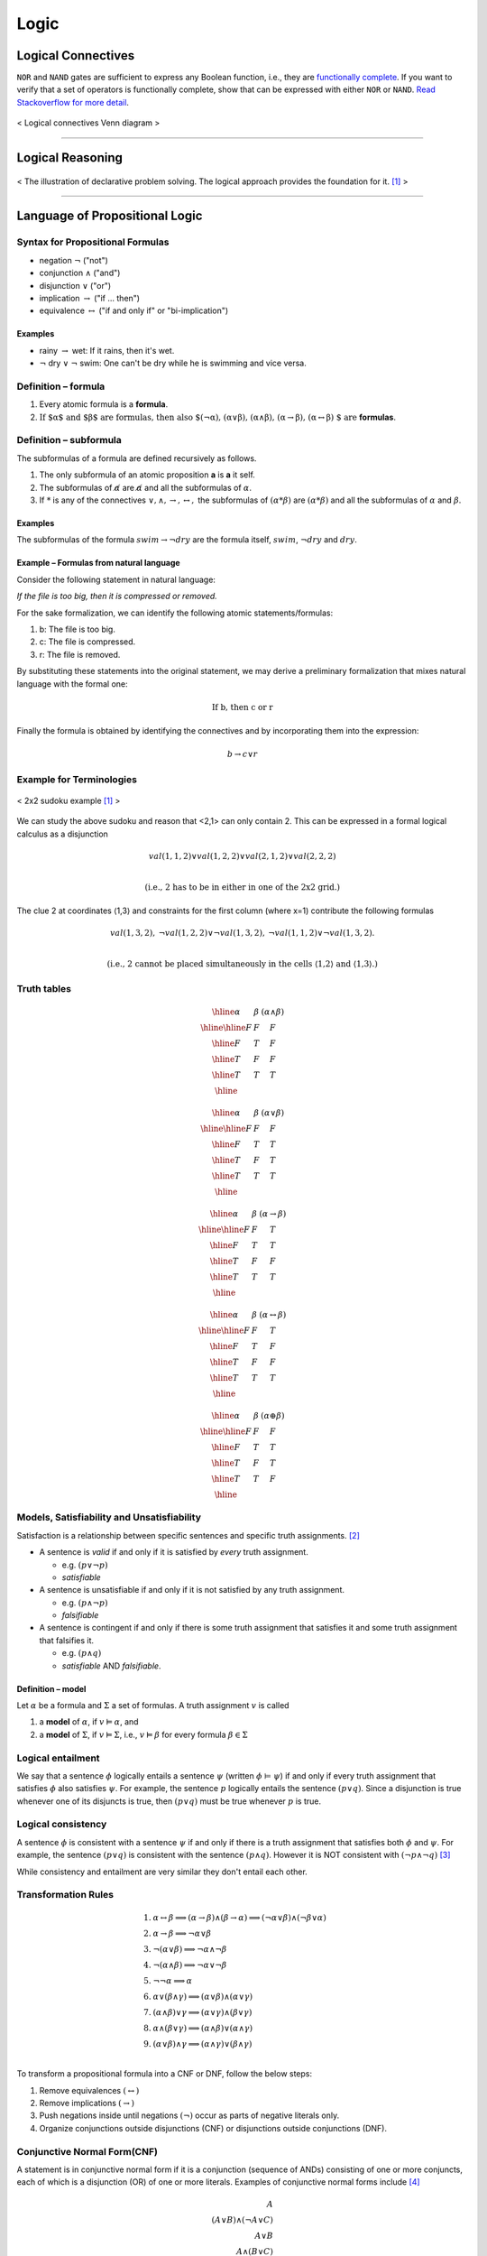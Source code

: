 =====
Logic
=====

Logical Connectives
===================
``NOR`` and ``NAND`` gates are sufficient to express any Boolean function, i.e., they are `functionally complete`_. If you want to verify that a set of operators is functionally complete, show that can be expressed with either ``NOR`` or ``NAND``. `Read Stackoverflow for more detail`_.

.. figure:: /images/ai/Logical_connectives_Hasse_diagram.svg
   :align: center
   :alt: alternate text
   :figclass: align-center

   < Logical connectives Venn diagram >


.. _`functionally complete`: https://en.wikipedia.org/wiki/Functional_completeness
.. _`Read Stackoverflow for more detail`: https://stackoverflow.com/a/33161222/3067013

-----------------------------------------------------------------------

Logical Reasoning
=================

.. figure:: /images/ai/declarative.svg
   :align: center
   :alt: alternate text
   :figclass: align-center

   < The illustration of declarative problem solving. The logical approach provides the foundation for it. [1]_ >

----------------------------------------

Language of Propositional Logic
===============================

Syntax for Propositional Formulas
#################################
* negation :math:`\neg` ("not")
* conjunction :math:`\land` ("and")
* disjunction :math:`\lor` ("or")
* implication :math:`\rightarrow` ("if ... then")
* equivalence :math:`\leftrightarrow` ("if and only if" or "bi-implication")

Examples
^^^^^^^^
* rainy :math:`\rightarrow` wet: If it rains, then it's wet.
* :math:`\neg` dry :math:`\lor` :math:`\neg` swim: One can't be dry while he is swimming and vice versa.


Definition – formula
####################

1. Every atomic formula is a **formula**.
2. :math:`\text{If $\alpha$ and $\beta$ are formulas, then also $(\neg\alpha), (\alpha\lor\beta), (\alpha\land\beta), (\alpha\rightarrow\beta), (\alpha\leftrightarrow\beta) $ are}` **formulas**.


Definition – subformula
#######################

The subformulas of a formula are defined recursively as follows.

1. The only subformula of an atomic proposition **a** is **a** it self.
2. The subformulas of :math:`\not \alpha` are :math:`\not \alpha` and all the subformulas of :math:`\alpha`.
3. If :math:`*` is any of the connectives :math:`\lor,\land,\rightarrow,\leftrightarrow,` the subformulas of :math:`(\alpha * \beta)` are :math:`(\alpha * \beta)` and all the subformulas of :math:`\alpha` and :math:`\beta`.

Examples
^^^^^^^^
The subformulas of the formula :math:`swim \rightarrow \neg dry` are the formula itself, :math:`swim`, :math:`\neg dry` and :math:`dry`.

Example – Formulas from natural language
^^^^^^^^^^^^^^^^^^^^^^^^^^^^^^^^^^^^^^^^
Consider the following statement in natural language:

*If the file is too big, then it is compressed or removed.*

For the sake formalization, we can identify the following atomic statements/formulas:

1. b: The file is too big.
2. c: The file is compressed.
3. r: The file is removed.

By substituting these statements into the original statement, we may derive a preliminary formalization that mixes natural language with the formal one:

.. math::
  \text{If b, then c or r}

Finally the formula is obtained by identifying the connectives and by incorporating them into the expression:

.. math::
  b \rightarrow c \lor r

Example for Terminologies
#########################

.. figure:: /images/ai/sudoku-small.svg
   :align: center
   :alt: alternate text
   :figclass: align-center

   < 2x2 sudoku example [1]_ >

We can study the above sudoku and reason that <2,1> can only contain 2. This can be expressed in a formal logical calculus as a disjunction

.. math::
  {val}(1,1,2)\lor {val}(1,2,2)\lor {val}(2,1,2)\lor {val}(2,2,2) \\

  \text{(i.e., 2 has to be in either in one of the 2x2 grid.)}

The clue 2 at coordinates ⟨1,3⟩ and constraints for the first column (where x=1) contribute the following formulas

.. math::
  \begin{array}{ccc}
  {val}(1,3,2), &
  \neg{val}(1,2,2)\lor\neg{val}(1,3,2), &
  \neg{val}(1,1,2)\lor\neg{val}(1,3,2).
  \end{array} \\

  \text{(i.e., 2 cannot be placed simultaneously in the cells ⟨1,2⟩
 and ⟨1,3⟩.)}


Truth tables
############

.. math::
  \begin{array}{|c|c|c|} \hline  \alpha & \beta & (\alpha\land\beta) \\ \hline \hline  F & F & F \\ \hline  F & T & F \\ \hline  T & F & F \\ \hline  T & T & T \\ \hline  \end{array}

.. math::
  \begin{array}{|c|c|c|} \hline  \alpha & \beta & (\alpha\lor\beta) \\ \hline \hline  F & F & F \\ \hline  F & T & T \\ \hline  T & F & T \\ \hline  T & T & T \\ \hline  \end{array}

.. math::
  \begin{array}{|c|c|c|} \hline  \alpha & \beta & (\alpha\rightarrow\beta) \\ \hline \hline  F & F & T \\ \hline  F & T & T \\ \hline  T & F & F \\ \hline  T & T & T \\ \hline  \end{array}

.. math::
  \begin{array}{|c|c|c|} \hline  \alpha & \beta & (\alpha\leftrightarrow\beta) \\ \hline \hline  F & F & T \\ \hline  F & T & F \\ \hline  T & F & F \\ \hline  T & T & T \\ \hline  \end{array}

.. math::
  \begin{array}{|c|c|c|} \hline  \alpha & \beta & (\alpha\oplus\beta) \\ \hline \hline  F & F & F \\ \hline  F & T & T \\ \hline  T & F & T \\ \hline  T & T & F \\ \hline  \end{array}

Models, Satisfiability and Unsatisfiability
###########################################
Satisfaction is a relationship between specific sentences and specific truth assignments. [2]_

* A sentence is *valid* if and only if it is satisfied by *every* truth assignment.

  * e.g. :math:`(p \lor \neg p)`
  * *satisfiable*

* A sentence is unsatisfiable if and only if it is not satisfied by any truth assignment.

  * e.g. :math:`(p \land \neg p)`
  * *falsifiable*

* A sentence is contingent if and only if there is some truth assignment that satisfies it and some truth assignment that falsifies it.

  * e.g. :math:`(p \land q)`
  * *satisfiable* AND *falsifiable*.


Definition – model
^^^^^^^^^^^^^^^^^^
Let :math:`\alpha` be a formula and :math:`\Sigma` a set of formulas. A truth assignment :math:`v` is called

1. a **model** of :math:`\alpha`, if :math:`v \vDash \alpha`, and
2. a **model** of :math:`\Sigma`, if :math:`v \vDash \Sigma`, i.e., :math:`v \vDash \beta` for every formula :math:`\beta \in \Sigma`

Logical entailment
##################
We say that a sentence :math:`\phi` logically entails a sentence :math:`\psi` (written :math:`\phi` ⊨ :math:`\psi`) if and only if every truth assignment that satisfies :math:`\phi` also satisfies :math:`\psi`. For example, the sentence :math:`p` logically entails the sentence :math:`(p \lor q)`. Since a disjunction is true whenever one of its disjuncts is true, then :math:`(p \lor q)` must be true whenever :math:`p` is true.

Logical consistency
###################
A sentence :math:`\phi` is consistent with a sentence :math:`\psi` if and only if there is a truth assignment that satisfies both :math:`\phi` and :math:`\psi`. For example, the sentence :math:`(p \lor q)` is consistent with the sentence :math:`(p \land q)`. However it is NOT consistent with :math:`(\neg p \land \neg q)` [3]_

While consistency and entailment are very similar they don't entail each other.

Transformation Rules
####################

.. math::
  \begin{align}
  \text{1. } & \alpha\leftrightarrow\beta \Longrightarrow       (\alpha\rightarrow \beta)\land(\beta\rightarrow \alpha) \Longrightarrow       (\neg\alpha\lor\beta)\land(\neg\beta\lor\alpha) \\
  \text{2. } & \alpha\rightarrow \beta \Longrightarrow       \neg\alpha\lor\beta           \\
  \text{3. } & \neg(\alpha\lor\beta) \Longrightarrow       \neg\alpha\land\neg\beta          \\
  \text{4. } & \neg(\alpha\land \beta) \Longrightarrow       \neg\alpha\lor\neg\beta          \\
  \text{5. } & \neg\neg\alpha \Longrightarrow \alpha          \\
  \text{6. } & \alpha\lor(\beta\land \gamma) \Longrightarrow       (\alpha\lor\beta)\land(\alpha\lor\gamma)          \\
  \text{7. } & (\alpha\land \beta)\lor\gamma \Longrightarrow       (\alpha\lor\gamma)\land(\beta\lor\gamma)          \\
  \text{8. } & \alpha\land(\beta\lor\gamma) \Longrightarrow       (\alpha\land\beta)\lor(\alpha\land\gamma)          \\
  \text{9. } & (\alpha\lor\beta)\land\gamma \Longrightarrow       (\alpha\land\gamma)\lor(\beta\land\gamma)          \\
  \end{align}

To transform a propositional formula into a CNF or DNF, follow the below steps:

1. Remove equivalences :math:`(\leftrightarrow)`
2. Remove implications :math:`(\rightarrow)`
3. Push negations inside until negations :math:`(\neg)` occur as parts of negative literals only.
4. Organize conjunctions outside disjunctions (CNF) or disjunctions outside conjunctions (DNF).


Conjunctive Normal Form(CNF)
############################
A statement is in conjunctive normal form if it is a conjunction (sequence of ANDs) consisting of one or more conjuncts, each of which is a disjunction (OR) of one or more literals. Examples of conjunctive normal forms include [4]_

.. math::
  A \\
  (A \lor B) \land (\neg A \lor C)  \\
  A \lor B   \\
  A \land (B \lor C)  \\

Example
^^^^^^^
Transform the formula :math:`\neg(p\land q)\leftrightarrow(r\land s)` into CNF.

.. math::
  \begin{gather} 
  \text{1. Replace the equivalance using, $P \leftrightarrow Q \Longleftrightarrow (P \lor \neg Q) \land (\neg P \lor Q)$.} \\
  \big[ \neg(p\land q) \lor \neg (r\land s) \big] \land \big[ p\land q) \lor (r\land s) \big] \\
  \text{2. Applythe distributed law} \\
  \big[ \neg(p\land q) \lor \neg (r\land s) \big] \land 
  \big[ (p\lor r) \land (p\lor s) \land (q\lor r) \land (q \lor s) \big] \\  
  \text{3. Apply De Morgan's law} \\
  \big( \neg p \lor \neg q \lor \neg r\lor \neg s \big) \land 
  \big( (p\lor r) \land (p\lor s) \land (q\lor r) \land (q \lor s) \big) \\  
  \end{gather} 

Disjunctive normal form (DNF)
#############################
A formula :math:`\alpha` is in disjunctive normal form (DNF) if and only if has the form :math:`{\beta_1}{\lor}\cdots{\lor}{\beta_n}` where :math:`n\geq 0` and each disjunt :math:`\beta_i` is a cube. Example:

.. math::
  (\neg {fire}\land\neg {alarm})\lor( {fire}\land {alarm})


----------------------------------------

Answer Set Programming(ASP)
===========================
ASP is a declarative programming method emphasizing on **what** to be computed rather than **how** to compute.

.. figure:: /images/ai/declarative1.svg
   :align: center
   :alt: alternate text
   :figclass: align-center

   < Formulas as rules and satisfying assignments as answer sets. Source: Aalto AI [1]_ >

Answer sets
###########
1. The set is closed under the rules of the program.
2. If some particular atom belongs to the set, then there is at least one supporting rule instance having the atom in question as its head and the body of the rule is satisfied by the set. In other words, atoms cannot be true without a reason.
3. The set is minimal in this sense. In other words, atoms are false by default.


Positive programs
#################
A positive rule is is an expression of the form

.. math::
  a \leftarrow b_1, \cdots ,b_n

where the head atom :math:`a` can be inferred if the body atoms :math:`b_1, \cdots ,b_n` have been inferred by other rules in the program. A rule with an empty body (:math:`n=0`) is called a fact.

.. topic:: Definition
  The (unique) answer set of a positive program is the least set :math:`S` of ground atoms which is closed under the ground instances of its rules:

  1. If there is a ground instance :math:`h(t)\leftarrow b_1(t_1) \cdots b_n(t_n)` of some rule in the program such that :math:`b_1(t_1)\in S, \ldots, b_n(t_n)\in S`, then also :math:`h(t) \in S`
  2. If some other set :math:`S'\subseteq S` is closed in this way, then :math:`S' = S`

-------------------------------

.. comments

.. rubric:: Reference

.. [1] https://mycourses.aalto.fi/course/view.php?id=16956
.. [2] http://intrologic.stanford.edu/sections/section_03_01.html
.. [3] http://intrologic.stanford.edu/sections/section_03_05.html
.. [4] http://mathworld.wolfram.com/ConjunctiveNormalForm.html